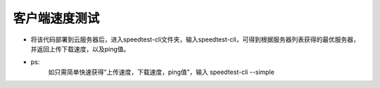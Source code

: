 
===================
客户端速度测试
===================

- 将该代码部署到云服务器后，进入speedtest-cli文件夹，输入speedtest-cli，可得到根据服务器列表获得的最优服务器，并返回上传下载速度，以及ping值。

- ps:
	如只需简单快速获得“上传速度，下载速度，ping值”，输入 speedtest-cli --simple